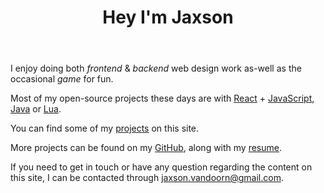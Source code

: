 #+TITLE: Hey I'm Jaxson
#+TYPE: about

I enjoy doing both /frontend/ & /backend/ web design work as-well as the occasional /game/ for fun.

Most of my open-source projects these days are with [[https://reactjs.org/][React]] + [[https://developer.mozilla.org/en-US/docs/Web/JavaScript][JavaScript]], [[https://www.java.com][Java]] or [[https://www.lua.org/][Lua]].

You can find some of my [[/][projects]] on this site.

More projects can be found on my [[https://github.com/woofers][GitHub]], along with my [[/resume/jaxsonvd-resume.pdf][resume]].

#+BEGIN_EXPORT html
<p>If you need to get in touch or have any question regarding the content on this site, I can be contacted through <a href="mailto:jaxson.vandoorn@gmail.com">jaxson.vandoorn@gmail.com</a>.</p>
#+END_EXPORT
